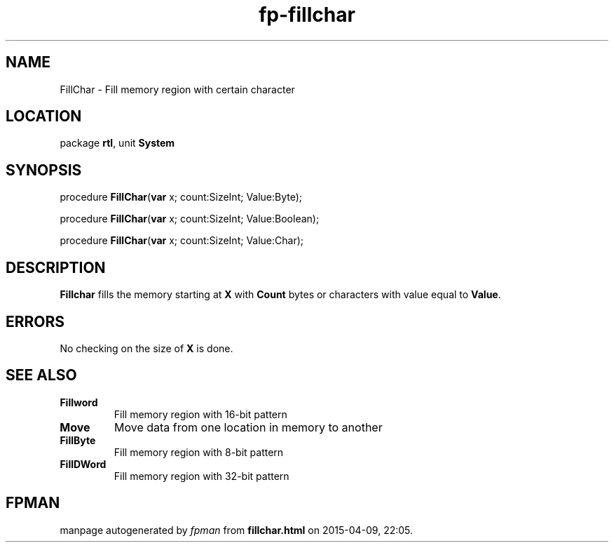 .\" file autogenerated by fpman
.TH "fp-fillchar" 3 "2014-03-14" "fpman" "Free Pascal Programmer's Manual"
.SH NAME
FillChar - Fill memory region with certain character
.SH LOCATION
package \fBrtl\fR, unit \fBSystem\fR
.SH SYNOPSIS
procedure \fBFillChar\fR(\fBvar\fR x; count:SizeInt; Value:Byte);

procedure \fBFillChar\fR(\fBvar\fR x; count:SizeInt; Value:Boolean);

procedure \fBFillChar\fR(\fBvar\fR x; count:SizeInt; Value:Char);
.SH DESCRIPTION
\fBFillchar\fR fills the memory starting at \fBX\fR with \fBCount\fR bytes or characters with value equal to \fBValue\fR.


.SH ERRORS
No checking on the size of \fBX\fR is done.


.SH SEE ALSO
.TP
.B Fillword
Fill memory region with 16-bit pattern
.TP
.B Move
Move data from one location in memory to another
.TP
.B FillByte
Fill memory region with 8-bit pattern
.TP
.B FillDWord
Fill memory region with 32-bit pattern

.SH FPMAN
manpage autogenerated by \fIfpman\fR from \fBfillchar.html\fR on 2015-04-09, 22:05.


